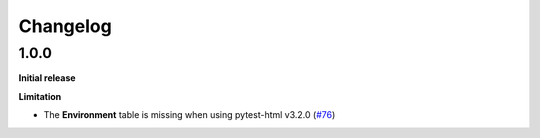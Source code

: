 =========
Changelog
=========


1.0.0
=====

**Initial release**

**Limitation**

* The **Environment** table is missing when using pytest-html v3.2.0 (`#76 <https://github.com/pytest-dev/pytest-metadata/issues/76/>`_)
